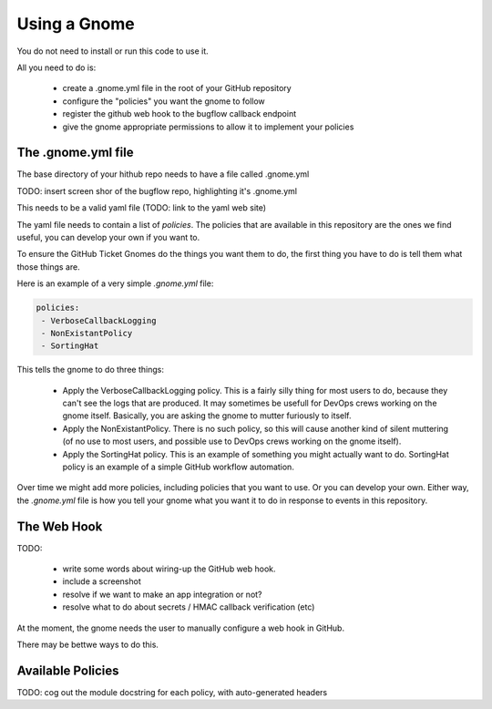 Using a Gnome
=============

You do not need to install or run this code to use it.

All you need to do is:

 * create a .gnome.yml file in the root of your GitHub repository
 * configure the "policies" you want the gnome to follow
 * register the github web hook to the bugflow callback endpoint
 * give the gnome appropriate permissions to allow it to implement your policies


The .gnome.yml file
-------------------

The base directory of your hithub repo needs to have a file called .gnome.yml

TODO: insert screen shor of the bugflow repo, highlighting it's .gnome.yml

This needs to be a valid yaml file (TODO: link to the yaml web site)

The yaml file needs to contain a list of `policies`. The policies that are
available in this repository are the ones we find useful, you can develop
your own if you want to.

To ensure the GitHub Ticket Gnomes do the things you want them to do, the
first thing you have to do is tell them what those things are.

Here is an example of a very simple `.gnome.yml` file:

.. code-block:: yaml

   policies:
    - VerboseCallbackLogging
    - NonExistantPolicy
    - SortingHat


This tells the gnome to do three things:

 * Apply the VerboseCallbackLogging policy. This is a fairly silly thing for
   most users to do, because they can't see the logs that are produced. It
   may sometimes be usefull for DevOps crews working on the gnome itself.
   Basically, you are asking the gnome to mutter furiously to itself.
 * Apply the NonExistantPolicy. There is no such policy, so this will cause
   another kind of silent muttering (of no use to most users, and possible
   use to DevOps crews working on the gnome itself).
 * Apply the SortingHat policy. This is an example of something you might
   actually want to do. SortingHat policy is an example of a simple GitHub
   workflow automation.

Over time we might add more policies, including policies that you want to
use. Or you can develop your own. Either way, the `.gnome.yml` file is how
you tell your gnome what you want it to do in response to events in this
repository.


The Web Hook
------------

TODO:

 * write some words about wiring-up the GitHub web hook.
 * include a screenshot
 * resolve if we want to make an app integration or not?
 * resolve what to do about secrets / HMAC callback verification (etc)

At the moment, the gnome needs the user to manually configure a web hook in GitHub.

There may be bettwe ways to do this.


Available Policies
------------------

TODO: cog out the module docstring for each policy, with auto-generated headers
